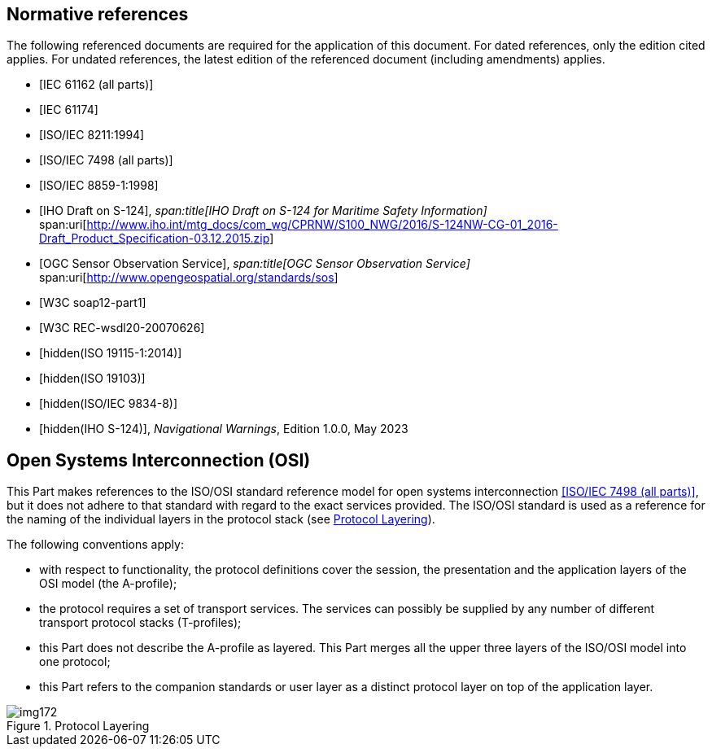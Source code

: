 [bibliography]
== Normative references

The following referenced documents are required for the application of
this document. For dated references, only the edition cited applies. For
undated references, the latest edition of the referenced document
(including amendments) applies.

* [[[IEC61162,IEC 61162 (all parts)]]]

* [[[IEC61174,IEC 61174]]]

* [[[ISO8211,ISO/IEC 8211:1994]]]

* [[[ISO7498,ISO/IEC 7498 (all parts)]]]

* [[[ISO8859-1,ISO/IEC 8859-1:1998]]]

* [[[IHO-draft,IHO Draft on S-124]]],
_span:title[IHO Draft on S-124 for Maritime Safety Information]_
span:uri[http://www.iho.int/mtg_docs/com_wg/CPRNW/S100_NWG/2016/S-124NW-CG-01_2016-Draft_Product_Specification-03.12.2015.zip]

* [[[OGS-sos,OGC Sensor Observation Service]]],
_span:title[OGC Sensor Observation Service]_
span:uri[http://www.opengeospatial.org/standards/sos]

* [[[w3c-soap,W3C soap12-part1]]]

* [[[w3c-rec,W3C REC-wsdl20-20070626]]]

* [[[ISO19115-1,hidden(ISO 19115-1:2014)]]]

* [[[ISO19103,hidden(ISO 19103)]]]

* [[[ISO9834-8,hidden(ISO/IEC 9834-8)]]]

* [[[S124,hidden(IHO S-124)]]], _Navigational Warnings_, Edition 1.0.0, May 2023

[[cls-14-2.1]]
== Open Systems Interconnection (OSI)

This Part makes references to the ISO/OSI standard reference model for
open systems interconnection <<ISO7498>>, but it does not adhere to that
standard with regard to the exact services provided. The ISO/OSI standard
is used as a reference for the naming of the individual layers in the
protocol stack (see <<fig-14-1>>).

The following conventions apply:

* with respect to functionality, the protocol definitions cover the
session, the presentation and the application layers of the OSI model (the
A-profile);
* the protocol requires a set of transport services. The services can
possibly be supplied by any number of different transport protocol stacks
(T-profiles);
* this Part does not describe the A-profile as layered. This Part merges
all the upper three layers of the ISO/OSI model into one protocol;
* this Part refers to the companion standards or user layer as a distinct
protocol layer on top of the application layer.

[[fig-14-1]]
.Protocol Layering
image::img172.png[]

